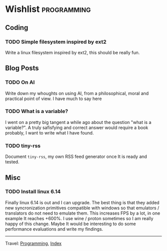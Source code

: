 #+startup: content indent

* Wishlist :programming:
#+INDEX: Giovanni's Diary!Programming!Wishlist

** Coding

*** TODO Simple filesystem inspired by ext2

Write a linux filesystem inspired by ext2, this should be really fun.

** Blog Posts
*** TODO On AI

Write down my whoughts on using AI, from a philosophical, moral and
practical point of view. I have much to say here

*** TODO What is a variable?

I went on a pretty big tangent a while ago about the question "what
is a variable?". A truly safisfying and correct answer would require
a book probably, I want to write what I have found.

*** TODO tiny-rss

Document =tiny-rss=, my own RSS feed generator once It is ready and
tested.

** Misc

*** TODO Install linux 6.14
Finally linux 6.14 is out and I can upgrade. The best thing is
that they added new syncronization primitives compatible with
windows so that emulators / translators do not need to emulate
them. This increases FPS by a lot, in one example It reaches
+600%. I use wine / proton sometimes so I am really happy of
this change.
Maybe It would be interesting to do some performance evaluations
and write my findings.

-----

Travel: [[file:programming.org][Programming]], [[file:../theindex.org][Index]]
